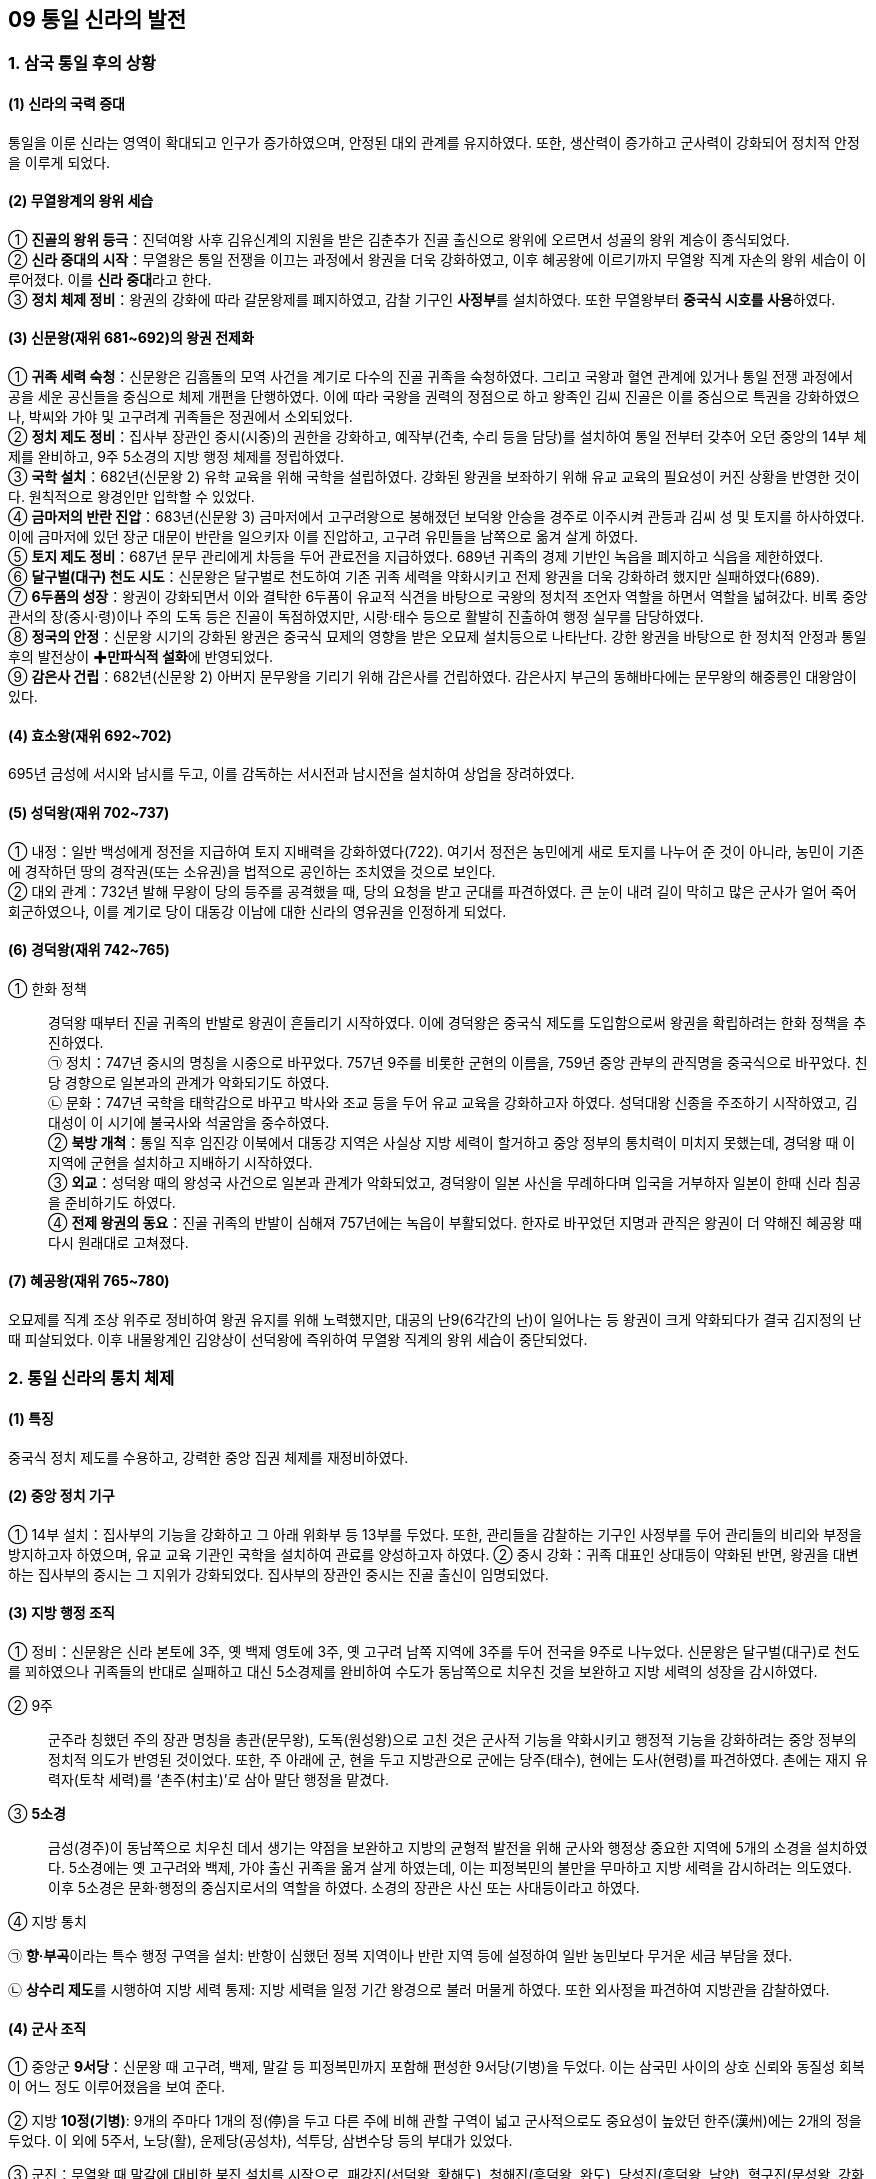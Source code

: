 == 09 통일 신라의 발전

=== 1. 삼국 통일 후의 상황

[#신라통일의국력증대]
==== (1) 신라의 국력 증대
통일을 이룬 신라는 영역이 확대되고 인구가 증가하였으며, 안정된 대외 관계를 유지하였다. 또한, 생산력이 증가하고 군사력이 강화되어 정치적 안정을 이루게 되었다.

[#무열왕계의왕위세습]
==== (2) 무열왕계의 왕위 세습
① **진골의 왕위 등극**：진덕여왕 사후 김유신계의 지원을 받은 김춘추가 진골 출신으로 왕위에 오르면서 성골의 왕위 계승이 종식되었다. +
② **신라 중대의 시작**：무열왕은 통일 전쟁을 이끄는 과정에서 왕권을 더욱 강화하였고, 이후 혜공왕에 이르기까지 무열왕 직계 자손의 왕위 세습이 이루어졌다. 이를 **신라 중대**라고 한다. +
③ **정치 체제 정비**：왕권의 강화에 따라 갈문왕제를 폐지하였고, 감찰 기구인 **사정부**를 설치하였다. 또한 무열왕부터 **중국식 시호를 사용**하였다.

[#통일신라:신문왕]
==== (3) 신문왕(재위 681~692)의 왕권 전제화
① **귀족 세력 숙청**：신문왕은 김흠돌의 모역 사건을 계기로 다수의 진골 귀족을 숙청하였다. 그리고 국왕과 혈연 관계에 있거나 통일 전쟁 과정에서 공을 세운 공신들을 중심으로 체제 개편을 단행하였다. 이에 따라 국왕을 권력의 정점으로 하고 왕족인 김씨 진골은 이를 중심으로 특권을 강화하였으나, 박씨와 가야 및 고구려계 귀족들은 정권에서 소외되었다. +
② **정치 제도 정비**：집사부 장관인 중시(시중)의 권한을 강화하고, 예작부(건축, 수리 등을 담당)를 설치하여 통일 전부터 갖추어 오던 중앙의 14부 체제를 완비하고, 9주 5소경의 지방 행정 체제를 정립하였다. +
③ **국학 설치**：682년(신문왕 2) 유학 교육을 위해 국학을 설립하였다. 강화된 왕권을 보좌하기 위해 유교 교육의 필요성이 커진 상황을 반영한 것이다. 원칙적으로 왕경인만 입학할 수 있었다. +
④ **금마저의 반란 진압**：683년(신문왕 3) 금마저에서 고구려왕으로 봉해졌던 보덕왕 안승을 경주로 이주시켜 관등과 김씨 성 및 토지를 하사하였다. 이에 금마저에 있던 장군 대문이 반란을 일으키자 이를 진압하고, 고구려 유민들을 남쪽으로 옮겨 살게 하였다. +
⑤ **토지 제도 정비**：687년 문무 관리에게 차등을 두어 관료전을 지급하였다. 689년 귀족의 경제 기반인 녹읍을 폐지하고 식읍을 제한하였다. +
⑥ ** 달구벌(대구) 천도 시도**：신문왕은 달구벌로 천도하여 기존 귀족 세력을 약화시키고 전제 왕권을 더욱 강화하려 했지만 실패하였다(689). +
⑦ **6두품의 성장**：왕권이 강화되면서 이와 결탁한 6두품이 유교적 식견을 바탕으로 국왕의 정치적 조언자 역할을 하면서 역할을 넓혀갔다. 비록 중앙 관서의 장(중시·령)이나 주의 도독 등은 진골이 독점하였지만, 시랑·태수 등으로 활발히 진출하여 행정 실무를 담당하였다. +
⑧ **정국의 안정**：신문왕 시기의 강화된 왕권은 중국식 묘제의 영향을 받은 오묘제 설치등으로 나타난다. 강한 왕권을 바탕으로 한 정치적 안정과 통일 후의 발전상이 ✚**만파식적 설화**에 반영되었다. +
⑨ **감은사 건립**：682년(신문왕 2) 아버지 문무왕을 기리기 위해 감은사를 건립하였다. 감은사지 부근의 동해바다에는 문무왕의 해중릉인 대왕암이 있다.

[#통일신라:효소왕]
==== (4) 효소왕(재위 692~702)
695년 금성에 서시와 남시를 두고, 이를 감독하는 서시전과 남시전을 설치하여 상업을 장려하였다.

[#통일신라:성덕왕]
==== (5) 성덕왕(재위 702~737)
① 내정：일반 백성에게 정전을 지급하여 토지 지배력을 강화하였다(722). 여기서 정전은 농민에게 새로 토지를 나누어 준 것이 아니라, 농민이 기존에 경작하던 땅의 경작권(또는 소유권)을 법적으로 공인하는 조치였을 것으로 보인다. +
② 대외 관계：732년 발해 무왕이 당의 등주를 공격했을 때, 당의 요청을 받고 군대를 파견하였다. 큰 눈이 내려 길이 막히고 많은 군사가 얼어 죽어 회군하였으나, 이를 계기로 당이 대동강 이남에 대한 신라의 영유권을 인정하게 되었다.

[#통일신라:경덕왕]
==== (6) 경덕왕(재위 742~765)
① 한화 정책::
경덕왕 때부터 진골 귀족의 반발로 왕권이 흔들리기 시작하였다. 이에 경덕왕은 중국식 제도를 도입함으로써 왕권을 확립하려는 한화 정책을 추진하였다. +
㉠ 정치：747년 중시의 명칭을 시중으로 바꾸었다. 757년 9주를 비롯한 군현의 이름을, 759년 중앙 관부의 관직명을 중국식으로 바꾸었다. 친당 경향으로 일본과의 관계가 악화되기도 하였다. +
㉡ 문화：747년 국학을 태학감으로 바꾸고 박사와 조교 등을 두어 유교 교육을 강화하고자 하였다. 성덕대왕 신종을 주조하기 시작하였고, 김대성이 이 시기에 불국사와 석굴암을 중수하였다. +
② **북방 개척**：통일 직후 임진강 이북에서 대동강 지역은 사실상 지방 세력이 할거하고 중앙 정부의 통치력이 미치지 못했는데, 경덕왕 때 이 지역에 군현을 설치하고 지배하기 시작하였다. +
③ **외교**：성덕왕 때의 왕성국 사건으로 일본과 관계가 악화되었고, 경덕왕이 일본 사신을 무례하다며 입국을 거부하자 일본이 한때 신라 침공을 준비하기도 하였다. +
④ **전제 왕권의 동요**：진골 귀족의 반발이 심해져 757년에는 녹읍이 부활되었다. 한자로 바꾸었던 지명과 관직은 왕권이 더 약해진 혜공왕 때 다시 원래대로 고쳐졌다. +

[#통일신라:혜공왕]
==== (7) 혜공왕(재위 765~780)
오묘제를 직계 조상 위주로 정비하여 왕권 유지를 위해 노력했지만, 대공의 난9(6각간의 난)이 일어나는 등 왕권이 크게 약화되다가 결국 김지정의 난 때 피살되었다. 이후 내물왕계인 김양상이 선덕왕에 즉위하여 무열왕 직계의 왕위 세습이 중단되었다.

=== 2. 통일 신라의 통치 체제

==== (1) 특징
중국식 정치 제도를 수용하고, 강력한 중앙 집권 체제를 재정비하였다.

[#통일신라의중앙정치기구]
==== (2) 중앙 정치 기구
① 14부 설치：집사부의 기능을 강화하고 그 아래 위화부 등 13부를 두었다. 또한, 관리들을 감찰하는 기구인 사정부를 두어 관리들의 비리와 부정을 방지하고자 하였으며, 유교 교육 기관인 국학을 설치하여 관료를 양성하고자 하였다.
② 중시 강화：귀족 대표인 상대등이 약화된 반면, 왕권을 대변하는 집사부의 중시는 그 지위가 강화되었다. 집사부의 장관인 중시는 진골 출신이 임명되었다.

[#통일신라의지방헹정조직]
==== (3) 지방 행정 조직
① 정비：신문왕은 신라 본토에 3주, 옛 백제 영토에 3주, 옛 고구려 남쪽 지역에 3주를 두어 전국을 9주로 나누었다. 신문왕은 달구벌(대구)로 천도를 꾀하였으나 귀족들의 반대로 실패하고 대신 5소경제를 완비하여 수도가 동남쪽으로 치우친 것을 보완하고 지방 세력의 성장을 감시하였다. +
[#통일신라:9주]
② 9주::
군주라 칭했던 주의 장관 명칭을 총관(문무왕), 도독(원성왕)으로 고친 것은 군사적 기능을 약화시키고 행정적 기능을 강화하려는 중앙 정부의 정치적 의도가 반영된 것이었다. 또한, 주 아래에 군, 현을 두고 지방관으로 군에는 당주(태수), 현에는 도사(현령)를 파견하였다. 촌에는 재지 유력자(토착 세력)를 ‘촌주(村主)’로 삼아 말단 행정을 맡겼다. +
[#통일신라:5소경]
③ **5소경**::
금성(경주)이 동남쪽으로 치우친 데서 생기는 약점을 보완하고 지방의 균형적 발전을 위해 군사와 행정상 중요한 지역에 5개의 소경을 설치하였다. 5소경에는 옛 고구려와 백제, 가야 출신 귀족을 옮겨 살게 하였는데, 이는 피정복민의 불만을 무마하고 지방 세력을 감시하려는 의도였다. 이후 5소경은 문화·행정의 중심지로서의 역할을 하였다. 소경의 장관은 사신 또는 사대등이라고 하였다. +
④ 지방 통치::
[#통일신라:향부곡]
㉠ **향·부곡**이라는 특수 행정 구역을 설치:  반항이 심했던 정복 지역이나 반란 지역 등에 설정하여 일반 농민보다 무거운 세금 부담을 졌다. +
[#통일신라:상수리제도]
㉡ **상수리 제도**를 시행하여 지방 세력 통제: 지방 세력을 일정 기간 왕경으로 불러 머물게 하였다. 또한 외사정을 파견하여 지방관을 감찰하였다.

[#통일신라의군사조직]
==== (4) 군사 조직
[#통일신라:9서당]
① 중앙군 **9서당**：신문왕 때 고구려, 백제, 말갈 등 피정복민까지 포함해 편성한 9서당(기병)을 두었다. 이는 삼국민 사이의 상호 신뢰와 동질성 회복이 어느 정도 이루어졌음을 보여 준다. +
[#통일신라:10정]
② 지방 **10정(기병)**: 9개의 주마다 1개의 정(停)을 두고 다른 주에 비해 관할 구역이 넓고 군사적으로도 중요성이 높았던 한주(漢州)에는 2개의 정을 두었다. 이 외에 5주서, 노당(활), 운제당(공성차), 석투당, 삼변수당 등의 부대가 있었다. +
[#통일신라:군진]
③ 군진：무열왕 때 말갈에 대비한 북진 설치를 시작으로, 패강진(선덕왕, 황해도), 청해진(흥덕왕, 완도), 당성진(흥덕왕, 남양), 혈구진(문성왕, 강화도) 등이 설치되었다. +

[#통일신라의한계]
==== (5) 한계
왕권이 강화되었지만, 골품제가 운영되고 있어서 고위 관직과 권력의 핵심은 여전히 중앙 진골 귀족이 독점하였다. 신문왕과 성덕왕 때 최고조로 강화되었던 왕권은 경덕왕 이후 진골 귀족 세력의 반발로 동요하였다. 이후 녹읍이 부활하고 면세 혜택이 있는 사원 소유의 토지가 증가하여 국가 재정이 고갈되었고, 진골 귀족 간에 왕권 다툼이 일어났다.



== 2 발해의 건국과 발전

=== 1. 발해의 건국
[#고구려멸망이후상황]
==== (1) 고구려 멸망 이후 만주 지역의 상황
① **고구려 유민의 저항**：고구려 멸망 이후 압록강 이북 지방의 32성 가운데 당에 항복한 성은 11개 성에 지나지 않았으며, 안동도호부(대동강 이북과 요동 지방)를 중심으로 당의 지배에 대항하는 고구려 유민이 많았다. +
② **당의 회유책**：당은 보장왕을 요동도독 조선왕으로 봉하고(677) 고구려 유민을 회유하도록 하였다. 그러나 보장왕은 오히려 11개 성 등지의 고구려 유민을 거느리고 말갈인과 함께 항전을 꾀하는 등 고구려 유민들의 동족 의식을 강화하였다.

[#발해의건국]
==== (2) 발해의 건국
① 건국(698)::
7세기 말 당의 지방 통제가 약화되자 고구려 장군 출신 대조영이 고구려 유민과 말갈 집단을 이끌고 동쪽으로 탈출하였다. 대조영은 당의 추격군을 천문령에서 물리치고 길림성의 동모산에서 진국을 건국하였다. 주민은 고구려 유민과 말갈인으로 구성되었으며 ‘천통’이라는 연호를 사용하였다. 대조영은 당과 신라, 돌궐에 사신을 보냈으며, 713년에 발해군왕으로 책봉되고 국호를 발해로 고쳤다.
② 의의::
㉠ 발해는 통일 신라와 공존하여 남북국의 형세를 이루었다. +
㉡ 일본에 보낸 국서에 고려 또는 고려국왕이라는 명칭을 사용하였고, 일본 또한 고려 국왕이라 칭하였다. 또한 토기, 성곽, 고분 등 문화적으로도 고구려와의 유사함을 볼 때 발해는 분명히 ‘고구려를 계승한 국가’였다. +
㉢ 영토면에서도 옛 고구려의 영토를 대부분 차지하였다.

=== 2 발해의 발전

[#발해:무왕]
==== (1) 제2대 무왕(재위 719~737, 대무예) - 8세기 전반
① 당과 대립：발해는 대외 정복 전쟁을 통해 동북방의 여러 세력을 복속하고 북만주 일대를 장악하였다. 신라 성덕왕은 장성을 쌓아 북방 경계를 강화하였고, 흑수부 말갈도 당과 연결하고자 하였다. 이에 발해는 장문휴의 수군으로 당의 산둥 지방의 등주를 먼저 공격(732)하게 하는 한편, 요서 지역에서 당군과 격돌하였다. 이 과정에서 대문예가 당에 망명하였다. +
② ‘인안’ 연호 사용：무왕은 중국과 대등한 지위에 있음을 과시하기 위해 ‘인안’이라는 독자적인 연호를 사용하였다. 이 시기에 중경으로 천도한 것으로 추정된다. +
③ 외교：처음으로 일본에 사신을 보내고 돌궐 등과 연결하면서 당과 신라를 견제하여 동북아시아의 세력 균형을 이루었다.

[#발해:문왕]
==== (2) 제3대 문왕(재위 737~793, 대흠무) - 8세기 후반
① **외교**：당과 친선 관계를 유지하고 문물을 수용하여 체제를 정비하였다. 신라와도 상설 교통로(신라도)를 개설하여 대립 관계를 해소하려 하였다. 일본이 신라를 치자고 했을 때 거절하였다. +
② **천도**：문왕 때 수도를 중경 현덕부에서 상경 용천부로 옮기고, 이후 다시 동경 용원부로 옮겼다. 이후 성왕 때 다시 상경 용천부로 옮겨 멸망 때까지 수도로 삼았다. +
③ **왕권 강화**：전륜성왕을 자처하였으며, 일본에 보낸 국서에 천손의식을 드러냈고 ‘고려국왕’을 칭했다. 대왕·황상으로 불렸고, ‘대흥’·‘보력’이라는 독자적인 연호를 사용하며 중국과 대등한 지위임을 과시하였다. +
④ **체제 정비**：당의 제도를 수용해 중앙 통치 기구를 3성 6부로 정비하였으며, 유학 교육을 담당하는 주자감을 설치하였다. +
⑤ **영토 확장**：문왕은 철리부 등 동북방 말갈을 복속시켜 영역을 더욱 넓혔다.

[#발해:성왕]
==== (3) 제5대 성왕(재위 793~794) - 8세기 말
연호를 ‘중흥’이라 정하고, 수도를 동경 용원부에서 상경 용천부로 옮겼다.

[#발해:선왕]
==== (4) 제10대 선왕(재위 818~830, 대인수) - 9세기 전반
① 영토 확장：주변 말갈 세력을 복속시키고 요동 지역으로 진출해 요동 지역의 소고구려국을 병합하였고 남쪽으로는 신라와 국경을 접할 정도였다. 발해는 북으로는 헤이룽강, 동으로는 연해주, 서로는 요동에 이르는 넓은 영토를 차지하였다. +
② 체제 정비：‘건흥’이라는 연호를 사용하였으며, 5경 15부 62주의 지방 통치 체제를 완비하였다. 이후 중국에서는 전성기를 맞은 발해를 ✚**해동성국**이라 불렀다. +

==== (5) 제11대 대이진(9세기 중반)
선왕의 손자로, 행정 제도 확립에 노력했고, 모병제에 의한 상비군을 편성하였다. 좌우신책군, 좌우삼군, 120사를 설치하였다.

==== (6) 제15대 대인선(10세기 전반)
거란 야율아보기(후의 요 태조)의 침략을 받아 상경 용천부(홀한성)가 포위되어 멸망하였다(926).

[#발해의부흥운동]
==== (7) 발해의 부흥 운동
발해가 멸망한 후 거란은 동단국을 세웠으나 정착하지 못하였다. 한편, 발해 유민들은 부흥 운동을 전개하여 후발해, 정안국, 흥료국, 대발해국 등을 세웠으며, 발해 왕자 대광현은 수많은 유민을 이끌고 고려로 망명하였다.


=== 3. 발해의 통치 체제

[#발해의통치체제]
==== (1) 중앙
당의 **3성 6부** 제도를 수용하되 그 명칭과 운영은 발해의 독자성을 유지하며 강력한 중앙 집권적 지배 체제를 갖추었다. 정당성의 장관인 대내상이 국정을 총괄하였고, 그 아래 좌사정과 우사정을 두어 각각 3부씩 나누어 관할하는 이원적인 통치 체제를 구성하였다. 3성 6부 외에 중요한 관부로 중정대를 두어 관리의 비위를 감찰하게 하였다. 이밖에 경적·도서를 관리하고 비문이나 제문을 관리하는 **문적원**, 귀족 자제의 유학 교육을 담당하는 **주자감**, 외교·의례를 담당한 **사빈시**를 두었다.

==== (2) 지방
전략적 요충지에 **5경**을 설치하고, 그 아래 지방 행정의 중심지인 **15부**와 그 아래 **62주**를 편성하였다. 부에는 도독, 주에는 자사, 현에는 현승을 장관으로 삼아 부의 장관인 도독의 일원적인 지휘를 받았으며, 이들 지역에 파견되는 지방관은 고구려인으로 임명하였다. 말단 촌락은 수령으로 불리는 토착 세력이 다스렸다.

[#발해의군사]
==== (3) 군사
중앙군으로 10위를 두어 왕궁과 수도 경비를 담당시켰고, 지방에는 지방관이 지휘하는 지방군을 편성하였다. 대이진 때 정비한 신책군은 일종의 금군(국왕의 친위 부대)으로 여겨진다.

[#발해의대외관계]
==== (4) 대외 관계
① 외교：당과 가장 긴밀한 외교 관계를 유지하여 100여 차례가 넘는 사신을 파견하였다. 한편 발해는 당과 신라를 견제할 우호 세력으로 일본을 중요하게 생각해3 4차례 사신을 파견하였다. 신라와는 고왕 대조영 때를 비롯해 5차례의 사신 왕래가 있었는데, 신라는 대조영에게 대아찬의 벼슬을 주었다. 원성왕과 헌덕왕 때는 신라가 발해에 사신을 보냈다. 이 외에 돌궐 및 거란과도 외교 관계를 가졌다. +
② 신라와의 경쟁：당에 간 발해 사신이 신라 사신보다 윗자리에 앉을 것을 요구하였다가 거절당한 쟁장 사건(897)과 빈공과에서 신라의 최언위가 발해의 오광찬보다 석차가 앞서자 당에 사신으로 간 오광찬의 아버지 오소도가 아들의 석차를 올려달라고 청하다가 거절당한 **사건인 등제 서열 사건**(906) 등이 있었다.

== 3 신라 말기의 정치 변동과 후삼국의 성립

=== 1. 8세기 후반 이후 신라의 정치 상황

[#신라말:하대의시작]
==== (1) 하대의 시작
① **진골 귀족의 반란과 왕권 약화**：경덕왕이 죽고 혜공왕이 8세의 어린 나이로 왕위에 오르면서, 그동안 누적되어 온 모순이 폭발하였다. 혜공왕 4년(768)에 대공의 난(96각간의 난)과 혜공왕 16년(780)에 김지정의 난 등 크고 작은 반란이 잇달아 일어나면서 왕권이 크게 약화되었다. +
② **무열왕계 왕통의 단절**：김지정의 난을 진압하는 과정에서 혜공왕이 피살되고, 상대등 김양상이 선덕왕으로 즉위하면서 무열왕계의 왕위 세습이 끝나고 신라 하대가 시작되었다.

[#신라말:왕위쟁탈전]
==== (2) 진골 귀족의 다툼과 지방 통제력 약화
① **왕위 쟁탈전의 전개**：헌덕왕 14년(822)에, 웅천주(웅주) 도독이었던 김헌창이 무열왕계인 자신의 아버지 김주원이 원성왕(내물왕계)에 밀려 왕이 되지 못한 데 불만을 품고 국호를 ‘장안(長安)’, 연호를 ‘경운(慶雲)’이라 하고 반란을 일으켰으나 실패하였다. 뒤이어 그의 아들 김범문도 난을 일으켰으나 실패하였다. 혜공왕 피살과 내물왕계의 왕권 장악, 김헌창과 김범문의 난 등을 거치며 힘만 있으면 누구나 왕위에 오를 수 있다는 생각이 퍼지면서 왕위 쟁탈전이 극심해졌다. +
② **지방 통제력 약화**：왕위를 둘러싸고 지배 계급의 분열이 가속화되면서 정부의 지방 통제력이 약화되었다. 중앙의 통제에서 벗어난 지방 세력은 독자적인 세력으로 성장하였으며, 장보고와 같이 중앙과 연결하여 왕위 쟁탈전에 관여하기도 하였다. +
[#신라말:장보고의난]
③ **장보고의 난**：장보고는 당에서 장교 생활을 하다가 신라인이 노비로 팔리는 것을 보고 신라로 귀국하였다(828). 그리고 흥덕왕에게 해적 소탕을 명분으로 완도에 청해진을 설치할 것을 건의하여 해적을 소탕한 후, 청해진을 국제 해상 무역의 중심 기지로 개발하였다. 청해진을 근거지로 세력을 키운 장보고는 중앙 귀족의 왕위 쟁탈전에 가담하여 신무왕의 즉위에 도움을 주었으나 그의 아들 문성왕 때 귀족들에 의해 제거되었다(846). +

[#신라말:농민봉기의확대]
==== (3) 농민 봉기의 확대
① 배경：귀족들의 왕위 쟁탈전이 심화되면서 국가 체제가 문란해지고 재정 상태가 악화되었다. 여기에 귀족들의 사치와 향락이 더해져 귀족과 관리들의 농민에 대한 수탈이 증가하였다. +
② **농민의 유민화**：귀족에게 고리대나 불법적인 방법으로 토지를 빼앗겨 유랑하는 농민이 늘었다. 여기에 자연재해와 전염병이 발생하여 유랑민이 증가하였고, 이 중에는 단순한 도적이 아니라 조직을 이루어 활동하는 ✚초적이 되는 경우도 있었다. +
③ 농민 봉기의 발생：9세기 후반 농민들은 농민군을 조직하여 전국적으로 봉기하였다. 대표적으로 진성여왕 때의 **원종·애노의 난**(889)과 ✚**적고적의 난**(896) 등이 있다. 초적 집단과 봉기한 농민군은 지방 세력이나 중앙 귀족에 흡수되어 권력 투쟁에 이용되는
경우도 있었다. 이에 따라 중앙 정부는 지방에 대한 통제력을 상실하였다.

[#신라말:반신라경향]
==== (4) 반신라적 경향의 확산
① **6두품 세력의 대두**：당에 유학하고 돌아온 6두품 출신 학자들은 유교적 정치 이념을 바탕으로 신라 사회를 개혁하고자 하였다. 그러나 골품제의 한계에 부딪히자, 새롭게 성장하는 호족 및 사원 세력과 연계하면서 반신라적 경향을 띠어 갔다. +
② **사원 세력의 성장**：상당한 경제력과 인력을 지닌 불교 사원들도 중앙의 지방 통제력이 약화된 틈을 이용하여 지방 세력화하였으며, 승군을 보유하기도 하였다. +
③ ✚**선종의 영향**：중국에서 새롭게 들어온 선종 불교는 중국 문화의 이해를 도왔을 뿐 아니라 6두품 지식인들의 반신라적 경향과 결합하여 지방 호족의 사상적 기반이 되었다.

[#신라말:호족의성장]
==== (5) ✚호족의 성장
① 배경：중앙 귀족들이 왕위 쟁탈전을 벌이면서 지방에 대한 중앙 정부의 통제가 느슨해졌다. 한편 생산력의 발달로 지방 경제력이 상승하였고, 지역의 수리 시설 확충 등을 지휘하며 지방을 독자적으로 다스리는 세력이 성장하게 되었다. +
② 출신：중앙에서 밀려나 지방에서 세력을 키운 몰락한 진골 귀족, 무역에 종사하면서 재력과 무력을 축적한 해상 세력, 지방에 군사적 기반을 가진 군진 세력, 지방의 토착 세력인 촌주 출신 등이 호족으로 성장하였다.
③ 세력 기반：호족들은 대토지를 소유하고 이를 바탕으로 지역 백성을 사병화하여 스스로를 성주·장군이라 칭하였다. 중앙 정부의 수탈과 초적의 위협에 대비하여 자위 조직을 구성하고 그 지방의 행정권과 군사권을 행사하였다. 이들은 중앙 정치 조직을
모방하여 관반제라는 독자적 행정 체계를 갖추기도 하였다.
[#신라말:호족세력의사상경향]
④ 호족 세력의 사상 경향::
호족들은 선종과 도교, 그리고 풍수지리 사상을 수용하였다. +
㉠ **선종**：경전 공부를 중시하면서 전통적 권위를 내세우는 교종과 달리, 선종은 불립문자·교외별전(말이나 문자를 쓰지 않고 마음으로써 가르침을 전함.)을 내세우며 실천 수행을 중시하여 지방에서 새롭게 성장하는 호족의 이념적 지주가 되었다. +
㉡ **풍수지리 사상**：경주 중심의 국토관에서 벗어나 각자의 근거지에 정당성을 부여할 수 있는 풍수지리 사상이 선호되었다.
⑤ 활동：호족들은 중앙 진골 귀족과 골품제에 대한 반발 의식이 강하였기 때문에 신라 지배 체제에 저항하던 농민들을 흡수하여 새로운 정치 변혁을 이끌었다. 그 결과 골품제를 무너뜨리면서 지방의 정치적·문화적 성장을 주도하게 되었다.

=== 2. 후삼국의 성립

==== (1) 후삼국 시대의 전개
10세기 초 신라 말의 혼란을 틈타 지방에서 성장하던 견훤과 궁예는 세력을 모아 독자적인 정권을 수립하였다. 그 결과 신라의 지배권이 경주 일대로 축소되었고, 신라와 후백제, 후고구려가 병립하여 다시 삼국이 서로 경쟁하는 후삼국 시대가 전개되었다.

[#신라말:후백제]
==== (2) 후백제(900)
① 견훤의 건국：사벌주(상주) 출신의 견훤이 호족의 지지를 받아 무진주(광주)에서 자립하였다. 세력을 키운 이후에 완산주(전주)로 근거지를 옮기고 후백제를 건국하였다. +
② 정책：백제 부흥과 신라 타도를 표방하며 국가 체제를 갖추고, 차령 산맥 이남의 충청도와 전라도 일대를 장악하여 경제적·군사적 우위를 확보하였다. 중국(오월, 후당)과 외교 관계를 수립하고 일본에 사신을 보내는 한편 반신라 정책을 유지하였다 .
신라의 대야성을 함락하였으며(920), 경애왕을 살해하고 경순왕을 세웠다(927). 경상도 지방으로 세력을 확장해 갔다. +
③ 한계：지나친 조세 수취로 민심을 잃었으며, 호족 연합 정책을 추진하였으나 호족을 포섭하는 데 실패하였다.

[#신라말:후고구려]
==== (3) 후고구려(901)
① 궁예：궁예는 왕족 출신이라고 전하지만 분명하지는 않다. 처음에 초적 집단인 기훤, 양길 등의 휘하에 있다가 세력을 키워 자립하였다 +
② 건국：송악(개성)을 도읍으로 후고구려를 건국한 후 왕건 부자의 귀순을 받아들이고 세력을 강원·황해·경기도 일대로 키워나갔다. +
③ 발전：궁예는 901년에 양길을 격파하고 고구려 부흥과 신라 타도를 표방하며 스스로 왕위에 올라 후고구려라 칭하였다. 후에 마진으로, 다시 태봉으로 국호를 바꾸었다. +
④ 정치 제도：골품제를 대신할 새로운 신분제를 모색하였고, 국정을 총괄하는 광평성(장관 - 광치내)을 설치하고 9관등제를 제정하여 국가 체제를 수립하였다. +
⑤ 한계：지나친 조세 수취와 미륵 신앙을 이용한 전제 정치로 민심을 잃게 되자 그에 반대하던 신하들이 궁예를 축출하고 왕건을 왕으로 추대하여 고려가 성립되었다(918).

[#신라말:신라]
==== (4) 신라
각 지역에 할거한 호족들을 규합하여 후백제, 후고구려가 건국되면서 신라는 경주 일대로 영토가 축소되었다. 이후 고려의 세력이 확대되고 민심이 고려로 향하게 되자, 신라의 경순왕은 스스로 나라를 고려에 넘겨주었다(935).